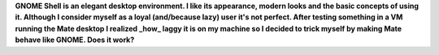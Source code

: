 .. title: Mimicry: make Mate taste like GNOME Shell
.. slug: mate-desktop
.. date: 2018-10-08 00:29:22 UTC+02:00
.. tags: 
.. category: 
.. link: 
.. description: 
.. type: text
.. status: draft

**GNOME Shell is an elegant desktop environment. I like its appearance, modern looks and the basic concepts of using it. Although I consider myself as a loyal (and/because lazy) user it's not perfect. After testing something in a VM running the Mate desktop I realized _how_ laggy it is on my machine so I decided to trick myself by making Mate behave like GNOME. Does it work?**

